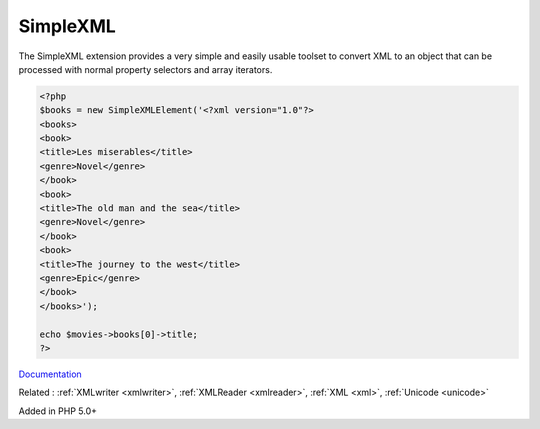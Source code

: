 .. _simplexml:
.. meta::
	:description:
		SimpleXML: The SimpleXML extension provides a very simple and easily usable toolset to convert XML to an object that can be processed with normal property selectors and array iterators.
	:twitter:card: summary_large_image
	:twitter:site: @exakat
	:twitter:title: SimpleXML
	:twitter:description: SimpleXML: The SimpleXML extension provides a very simple and easily usable toolset to convert XML to an object that can be processed with normal property selectors and array iterators
	:twitter:creator: @exakat
	:og:title: SimpleXML
	:og:type: article
	:og:description: The SimpleXML extension provides a very simple and easily usable toolset to convert XML to an object that can be processed with normal property selectors and array iterators
	:og:url: https://php-dictionary.readthedocs.io/en/latest/dictionary/simplexml.ini.html
	:og:locale: en


SimpleXML
---------

The SimpleXML extension provides a very simple and easily usable toolset to convert XML to an object that can be processed with normal property selectors and array iterators.

.. code-block:: php
   
   <?php
   $books = new SimpleXMLElement('<?xml version="1.0"?>
   <books>
   <book>
   <title>Les miserables</title>
   <genre>Novel</genre>
   </book>
   <book>
   <title>The old man and the sea</title>
   <genre>Novel</genre>
   </book>
   <book>
   <title>The journey to the west</title>
   <genre>Epic</genre>
   </book>
   </books>');
   
   echo $movies->books[0]->title;
   ?>


`Documentation <https://www.php.net/manual/en/book.simplexml.php>`__

Related : :ref:`XMLwriter <xmlwriter>`, :ref:`XMLReader <xmlreader>`, :ref:`XML <xml>`, :ref:`Unicode <unicode>`

Added in PHP 5.0+
